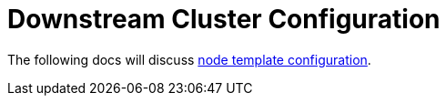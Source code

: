 = Downstream Cluster Configuration

The following docs will discuss xref:node-template-configuration/node-template-configuration.adoc[node template configuration].
